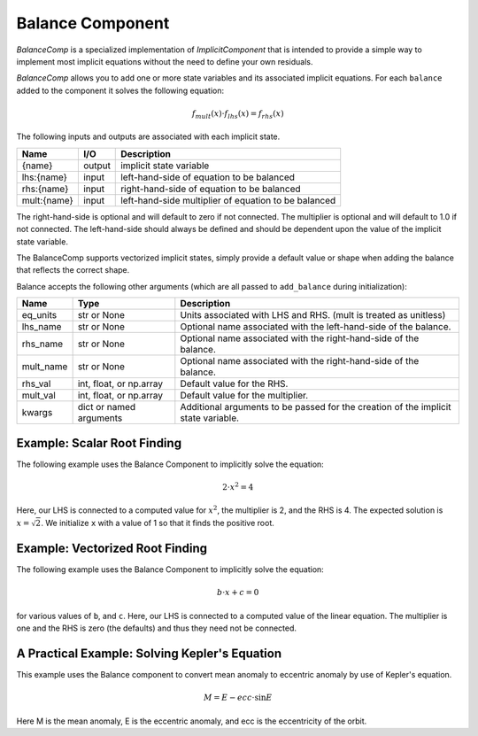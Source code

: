 .. index:: BalanceComp Example

=================
Balance Component
=================

`BalanceComp` is a specialized implementation of `ImplicitComponent` that
is intended to provide a simple way to implement most implicit equations
without the need to define your own residuals.

`BalanceComp` allows you to add one or more state variables and its associated
implicit equations.  For each ``balance`` added to the component it
solves the following equation:

.. math::

    f_{mult}(x) \cdot f_{lhs}(x) = f_{rhs}(x)

The following inputs and outputs are associated with each implicit state.

=========== ======= ====================================================
Name        I/O     Description
=========== ======= ====================================================
{name}      output  implicit state variable
lhs:{name}  input   left-hand-side of equation to be balanced
rhs:{name}  input   right-hand-side of equation to be balanced
mult:{name} input   left-hand-side multiplier of equation to be balanced
=========== ======= ====================================================

The right-hand-side is optional and will default to zero if not connected.
The multiplier is optional and will default to 1.0 if not connected. The
left-hand-side should always be defined and should be dependent upon the value
of the implicit state variable.

The BalanceComp supports vectorized implicit states, simply provide a default
value or shape when adding the balance that reflects the correct shape.

Balance accepts the following other arguments (which are all passed
to ``add_balance`` during initialization):

=========== ======================== ==================================================================================
Name        Type                     Description
=========== ======================== ==================================================================================
eq_units    str or None              Units associated with LHS and RHS.  (mult is treated as unitless)
lhs_name    str or None              Optional name associated with the left-hand-side of the balance.
rhs_name    str or None              Optional name associated with the right-hand-side of the balance.
mult_name   str or None              Optional name associated with the right-hand-side of the balance.
rhs_val     int, float, or np.array  Default value for the RHS.
mult_val    int, float, or np.array  Default value for the multiplier.
kwargs      dict or named arguments  Additional arguments to be passed for the creation of the implicit state variable.
=========== ======================== ==================================================================================

Example:  Scalar Root Finding
-----------------------------

The following example uses the Balance Component to implicitly solve the
equation:

.. math::

    2 \cdot x^2 = 4

Here, our LHS is connected to a computed value for :math:`x^2`, the multiplier is 2, and the RHS
is 4.  The expected solution is :math:`x=\sqrt{2}`.  We initialize ``x`` with a value of 1 so that
it finds the positive root.

.. embed-test::
    openmdao.components.tests.test_balance_comp.TestBalanceComp.test_feature_scalar

Example:  Vectorized Root Finding
---------------------------------

The following example uses the Balance Component to implicitly solve the
equation:

.. math::

    b \cdot x + c  = 0

for various values of ``b``, and ``c``.  Here, our LHS is connected to a computed value of
the linear equation.  The multiplier is one and the RHS is zero (the defaults) and thus
they need not be connected.

.. embed-test::
    openmdao.components.tests.test_balance_comp.TestBalanceComp.test_feature_vector

A Practical Example:  Solving Kepler's Equation
-----------------------------------------------

This example uses the Balance component to convert mean anomaly to eccentric anomaly
by use of Kepler's equation.

.. math::

    M = E - ecc \cdot \sin{E}

Here M is the mean anomaly, E is the eccentric anomaly, and ecc is the eccentricity of the orbit.

.. embed-test::
    openmdao.components.tests.test_balance_comp.TestBalanceComp.test_feature_kepler


.. tags:: BalanceComp, Examples